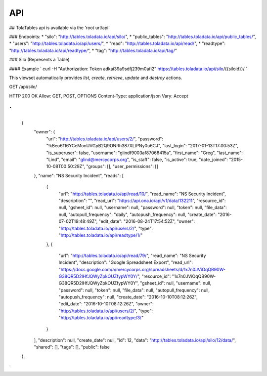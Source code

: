 API
=========
##
TolaTables api is available via the 'root url/api'


### Endpoints:
* "silo": "http://tables.toladata.io/api/silo/",
* "public_tables": "http://tables.toladata.io/api/public_tables/",
* "users": "http://tables.toladata.io/api/users/",
* "read": "http://tables.toladata.io/api/read/",
* "readtype": "http://tables.toladata.io/api/readtype/",
* "tag": "http://tables.toladata.io/api/tag/"

### Silo (Represents a Table)

#### Example
`
curl -H "Authorization: Token adkai39a9sdfj239m0afi2" https://tables.toladata.io/api/silo/{{siloid}}/
`

This viewset automatically provides `list`, `create`, `retrieve`,
`update` and `destroy` actions.

GET /api/silo/

HTTP 200 OK
Allow: GET, POST, OPTIONS
Content-Type: application/json
Vary: Accept

`
[
    {
        "owner": {
            "url": "http://tables.toladata.io/api/users/2/",
            "password": "!kBeo6116YCeMonUVGpB2Q9ONRh387XLtPNy0u6CJ",
            "last_login": "2017-01-13T17:00:53Z",
            "is_superuser": false,
            "username": "glindf9003af87068415a",
            "first_name": "Greg",
            "last_name": "Lind",
            "email": "glind@mercycorps.org",
            "is_staff": false,
            "is_active": true,
            "date_joined": "2015-10-08T00:50:29Z",
            "groups": [],
            "user_permissions": []
        },
        "name": "NS Security Incident",
        "reads": [
            {
                "url": "http://tables.toladata.io/api/read/10/",
                "read_name": "NS Security Incident",
                "description": "",
                "read_url": "https://api.ona.io/api/v1/data/132211",
                "resource_id": null,
                "gsheet_id": null,
                "username": null,
                "password": null,
                "token": null,
                "file_data": null,
                "autopull_frequency": "daily",
                "autopush_frequency": null,
                "create_date": "2016-07-02T19:48:49Z",
                "edit_date": "2016-08-24T17:54:52Z",
                "owner": "http://tables.toladata.io/api/users/2/",
                "type": "http://tables.toladata.io/api/readtype/1/"
            },
            {
                "url": "http://tables.toladata.io/api/read/79/",
                "read_name": "NS Security Incident",
                "description": "Google Spreadsheet Export",
                "read_url": "https://docs.google.com/a/mercycorps.org/spreadsheets/d/1x7n0JViOqQB90W-G38QR5D2lHfJQWyZpkOUZfypWY0Y/",
                "resource_id": "1x7n0JViOqQB90W-G38QR5D2lHfJQWyZpkOUZfypWY0Y",
                "gsheet_id": null,
                "username": null,
                "password": null,
                "token": null,
                "file_data": null,
                "autopull_frequency": null,
                "autopush_frequency": null,
                "create_date": "2016-10-10T08:12:26Z",
                "edit_date": "2016-10-10T08:12:26Z",
                "owner": "http://tables.toladata.io/api/users/2/",
                "type": "http://tables.toladata.io/api/readtype/3/"
            }
        ],
        "description": null,
        "create_date": null,
        "id": 12,
        "data": "http://tables.toladata.io/api/silo/12/data/",
        "shared": [],
        "tags": [],
        "public": false
    },
`